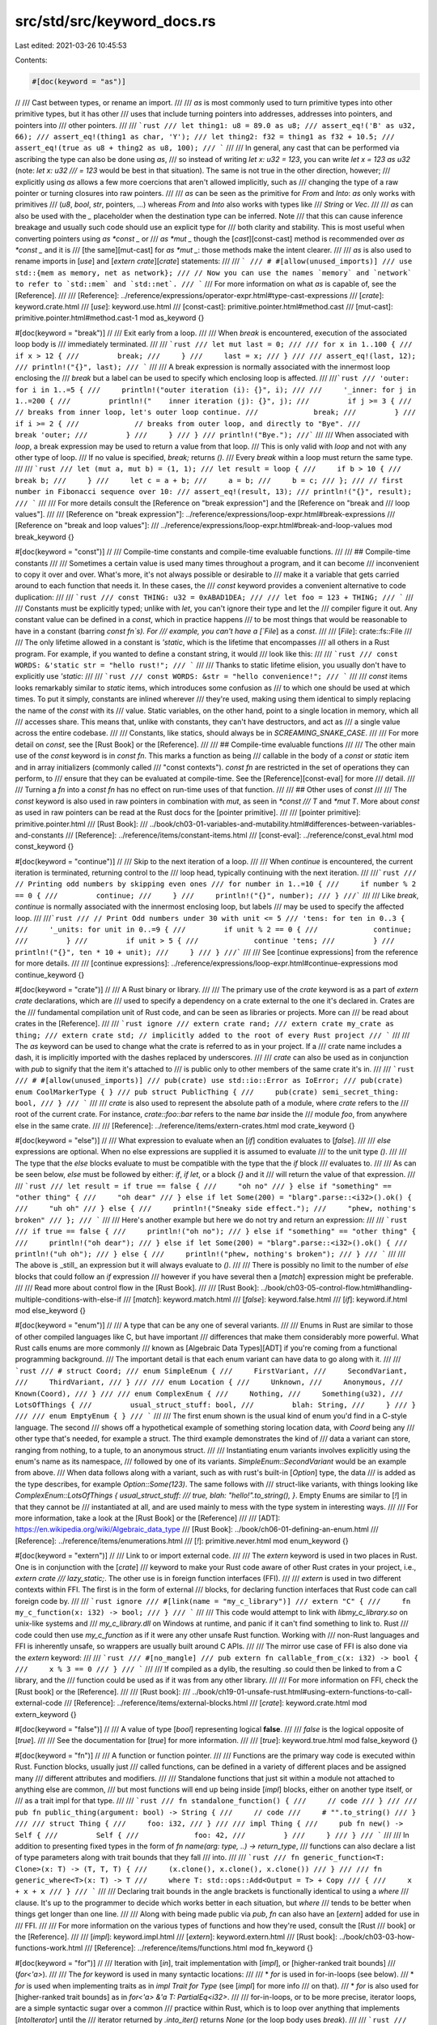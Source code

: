 src/std/src/keyword_docs.rs
===========================

Last edited: 2021-03-26 10:45:53

Contents:

.. code-block:: rs

    #[doc(keyword = "as")]
//
/// Cast between types, or rename an import.
///
/// `as` is most commonly used to turn primitive types into other primitive types, but it has other
/// uses that include turning pointers into addresses, addresses into pointers, and pointers into
/// other pointers.
///
/// ```rust
/// let thing1: u8 = 89.0 as u8;
/// assert_eq!('B' as u32, 66);
/// assert_eq!(thing1 as char, 'Y');
/// let thing2: f32 = thing1 as f32 + 10.5;
/// assert_eq!(true as u8 + thing2 as u8, 100);
/// ```
///
/// In general, any cast that can be performed via ascribing the type can also be done using `as`,
/// so instead of writing `let x: u32 = 123`, you can write `let x = 123 as u32` (note: `let x: u32
/// = 123` would be best in that situation). The same is not true in the other direction, however;
/// explicitly using `as` allows a few more coercions that aren't allowed implicitly, such as
/// changing the type of a raw pointer or turning closures into raw pointers.
///
/// `as` can be seen as the primitive for `From` and `Into`: `as` only works  with primitives
/// (`u8`, `bool`, `str`, pointers, ...) whereas `From` and `Into`  also works with types like
/// `String` or `Vec`.
///
/// `as` can also be used with the `_` placeholder when the destination type can be inferred. Note
/// that this can cause inference breakage and usually such code should use an explicit type for
/// both clarity and stability. This is most useful when converting pointers using `as *const _` or
/// `as *mut _` though the [`cast`][const-cast] method is recommended over `as *const _` and it is
/// [the same][mut-cast] for `as *mut _`: those methods make the intent clearer.
///
/// `as` is also used to rename imports in [`use`] and [`extern crate`][`crate`] statements:
///
/// ```
/// # #[allow(unused_imports)]
/// use std::{mem as memory, net as network};
/// // Now you can use the names `memory` and `network` to refer to `std::mem` and `std::net`.
/// ```
/// For more information on what `as` is capable of, see the [Reference].
///
/// [Reference]: ../reference/expressions/operator-expr.html#type-cast-expressions
/// [`crate`]: keyword.crate.html
/// [`use`]: keyword.use.html
/// [const-cast]: primitive.pointer.html#method.cast
/// [mut-cast]: primitive.pointer.html#method.cast-1
mod as_keyword {}

#[doc(keyword = "break")]
//
/// Exit early from a loop.
///
/// When `break` is encountered, execution of the associated loop body is
/// immediately terminated.
///
/// ```rust
/// let mut last = 0;
///
/// for x in 1..100 {
///     if x > 12 {
///         break;
///     }
///     last = x;
/// }
///
/// assert_eq!(last, 12);
/// println!("{}", last);
/// ```
///
/// A break expression is normally associated with the innermost loop enclosing the
/// `break` but a label can be used to specify which enclosing loop is affected.
///
///```rust
/// 'outer: for i in 1..=5 {
///     println!("outer iteration (i): {}", i);
///
///     '_inner: for j in 1..=200 {
///         println!("    inner iteration (j): {}", j);
///         if j >= 3 {
///             // breaks from inner loop, let's outer loop continue.
///             break;
///         }
///         if i >= 2 {
///             // breaks from outer loop, and directly to "Bye".
///             break 'outer;
///         }
///     }
/// }
/// println!("Bye.");
///```
///
/// When associated with `loop`, a break expression may be used to return a value from that loop.
/// This is only valid with `loop` and not with any other type of loop.
/// If no value is specified, `break;` returns `()`.
/// Every `break` within a loop must return the same type.
///
/// ```rust
/// let (mut a, mut b) = (1, 1);
/// let result = loop {
///     if b > 10 {
///         break b;
///     }
///     let c = a + b;
///     a = b;
///     b = c;
/// };
/// // first number in Fibonacci sequence over 10:
/// assert_eq!(result, 13);
/// println!("{}", result);
/// ```
///
/// For more details consult the [Reference on "break expression"] and the [Reference on "break and
/// loop values"].
///
/// [Reference on "break expression"]: ../reference/expressions/loop-expr.html#break-expressions
/// [Reference on "break and loop values"]:
/// ../reference/expressions/loop-expr.html#break-and-loop-values
mod break_keyword {}

#[doc(keyword = "const")]
//
/// Compile-time constants and compile-time evaluable functions.
///
/// ## Compile-time constants
///
/// Sometimes a certain value is used many times throughout a program, and it can become
/// inconvenient to copy it over and over. What's more, it's not always possible or desirable to
/// make it a variable that gets carried around to each function that needs it. In these cases, the
/// `const` keyword provides a convenient alternative to code duplication:
///
/// ```rust
/// const THING: u32 = 0xABAD1DEA;
///
/// let foo = 123 + THING;
/// ```
///
/// Constants must be explicitly typed; unlike with `let`, you can't ignore their type and let the
/// compiler figure it out. Any constant value can be defined in a `const`, which in practice happens
/// to be most things that would be reasonable to have in a constant (barring `const fn`s). For
/// example, you can't have a [`File`] as a `const`.
///
/// [`File`]: crate::fs::File
///
/// The only lifetime allowed in a constant is `'static`, which is the lifetime that encompasses
/// all others in a Rust program. For example, if you wanted to define a constant string, it would
/// look like this:
///
/// ```rust
/// const WORDS: &'static str = "hello rust!";
/// ```
///
/// Thanks to static lifetime elision, you usually don't have to explicitly use `'static`:
///
/// ```rust
/// const WORDS: &str = "hello convenience!";
/// ```
///
/// `const` items looks remarkably similar to `static` items, which introduces some confusion as
/// to which one should be used at which times. To put it simply, constants are inlined wherever
/// they're used, making using them identical to simply replacing the name of the `const` with its
/// value. Static variables, on the other hand, point to a single location in memory, which all
/// accesses share. This means that, unlike with constants, they can't have destructors, and act as
/// a single value across the entire codebase.
///
/// Constants, like statics, should always be in `SCREAMING_SNAKE_CASE`.
///
/// For more detail on `const`, see the [Rust Book] or the [Reference].
///
/// ## Compile-time evaluable functions
///
/// The other main use of the `const` keyword is in `const fn`. This marks a function as being
/// callable in the body of a `const` or `static` item and in array initializers (commonly called
/// "const contexts"). `const fn` are restricted in the set of operations they can perform, to
/// ensure that they can be evaluated at compile-time. See the [Reference][const-eval] for more
/// detail.
///
/// Turning a `fn` into a `const fn` has no effect on run-time uses of that function.
///
/// ## Other uses of `const`
///
/// The `const` keyword is also used in raw pointers in combination with `mut`, as seen in `*const
/// T` and `*mut T`. More about `const` as used in raw pointers can be read at the Rust docs for the [pointer primitive].
///
/// [pointer primitive]: primitive.pointer.html
/// [Rust Book]:
/// ../book/ch03-01-variables-and-mutability.html#differences-between-variables-and-constants
/// [Reference]: ../reference/items/constant-items.html
/// [const-eval]: ../reference/const_eval.html
mod const_keyword {}

#[doc(keyword = "continue")]
//
/// Skip to the next iteration of a loop.
///
/// When `continue` is encountered, the current iteration is terminated, returning control to the
/// loop head, typically continuing with the next iteration.
///
///```rust
/// // Printing odd numbers by skipping even ones
/// for number in 1..=10 {
///     if number % 2 == 0 {
///         continue;
///     }
///     println!("{}", number);
/// }
///```
///
/// Like `break`, `continue` is normally associated with the innermost enclosing loop, but labels
/// may be used to specify the affected loop.
///
///```rust
/// // Print Odd numbers under 30 with unit <= 5
/// 'tens: for ten in 0..3 {
///     '_units: for unit in 0..=9 {
///         if unit % 2 == 0 {
///             continue;
///         }
///         if unit > 5 {
///             continue 'tens;
///         }
///         println!("{}", ten * 10 + unit);
///     }
/// }
///```
///
/// See [continue expressions] from the reference for more details.
///
/// [continue expressions]: ../reference/expressions/loop-expr.html#continue-expressions
mod continue_keyword {}

#[doc(keyword = "crate")]
//
/// A Rust binary or library.
///
/// The primary use of the `crate` keyword is as a part of `extern crate` declarations, which are
/// used to specify a dependency on a crate external to the one it's declared in. Crates are the
/// fundamental compilation unit of Rust code, and can be seen as libraries or projects. More can
/// be read about crates in the [Reference].
///
/// ```rust ignore
/// extern crate rand;
/// extern crate my_crate as thing;
/// extern crate std; // implicitly added to the root of every Rust project
/// ```
///
/// The `as` keyword can be used to change what the crate is referred to as in your project. If a
/// crate name includes a dash, it is implicitly imported with the dashes replaced by underscores.
///
/// `crate` can also be used as in conjunction with `pub` to signify that the item it's attached to
/// is public only to other members of the same crate it's in.
///
/// ```rust
/// # #[allow(unused_imports)]
/// pub(crate) use std::io::Error as IoError;
/// pub(crate) enum CoolMarkerType { }
/// pub struct PublicThing {
///     pub(crate) semi_secret_thing: bool,
/// }
/// ```
///
/// `crate` is also used to represent the absolute path of a module, where `crate` refers to the
/// root of the current crate. For instance, `crate::foo::bar` refers to the name `bar` inside the
/// module `foo`, from anywhere else in the same crate.
///
/// [Reference]: ../reference/items/extern-crates.html
mod crate_keyword {}

#[doc(keyword = "else")]
//
/// What expression to evaluate when an [`if`] condition evaluates to [`false`].
///
/// `else` expressions are optional. When no else expressions are supplied it is assumed to evaluate
/// to the unit type `()`.
///
/// The type that the `else` blocks evaluate to must be compatible with the type that the `if` block
/// evaluates to.
///
/// As can be seen below, `else` must be followed by either: `if`, `if let`, or a block `{}` and it
/// will return the value of that expression.
///
/// ```rust
/// let result = if true == false {
///     "oh no"
/// } else if "something" == "other thing" {
///     "oh dear"
/// } else if let Some(200) = "blarg".parse::<i32>().ok() {
///     "uh oh"
/// } else {
///     println!("Sneaky side effect.");
///     "phew, nothing's broken"
/// };
/// ```
///
/// Here's another example but here we do not try and return an expression:
///
/// ```rust
/// if true == false {
///     println!("oh no");
/// } else if "something" == "other thing" {
///     println!("oh dear");
/// } else if let Some(200) = "blarg".parse::<i32>().ok() {
///     println!("uh oh");
/// } else {
///     println!("phew, nothing's broken");
/// }
/// ```
///
/// The above is _still_ an expression but it will always evaluate to `()`.
///
/// There is possibly no limit to the number of `else` blocks that could follow an `if` expression
/// however if you have several then a [`match`] expression might be preferable.
///
/// Read more about control flow in the [Rust Book].
///
/// [Rust Book]: ../book/ch03-05-control-flow.html#handling-multiple-conditions-with-else-if
/// [`match`]: keyword.match.html
/// [`false`]: keyword.false.html
/// [`if`]: keyword.if.html
mod else_keyword {}

#[doc(keyword = "enum")]
//
/// A type that can be any one of several variants.
///
/// Enums in Rust are similar to those of other compiled languages like C, but have important
/// differences that make them considerably more powerful. What Rust calls enums are more commonly
/// known as [Algebraic Data Types][ADT] if you're coming from a functional programming background.
/// The important detail is that each enum variant can have data to go along with it.
///
/// ```rust
/// # struct Coord;
/// enum SimpleEnum {
///     FirstVariant,
///     SecondVariant,
///     ThirdVariant,
/// }
///
/// enum Location {
///     Unknown,
///     Anonymous,
///     Known(Coord),
/// }
///
/// enum ComplexEnum {
///     Nothing,
///     Something(u32),
///     LotsOfThings {
///         usual_struct_stuff: bool,
///         blah: String,
///     }
/// }
///
/// enum EmptyEnum { }
/// ```
///
/// The first enum shown is the usual kind of enum you'd find in a C-style language. The second
/// shows off a hypothetical example of something storing location data, with `Coord` being any
/// other type that's needed, for example a struct. The third example demonstrates the kind of
/// data a variant can store, ranging from nothing, to a tuple, to an anonymous struct.
///
/// Instantiating enum variants involves explicitly using the enum's name as its namespace,
/// followed by one of its variants. `SimpleEnum::SecondVariant` would be an example from above.
/// When data follows along with a variant, such as with rust's built-in [`Option`] type, the data
/// is added as the type describes, for example `Option::Some(123)`. The same follows with
/// struct-like variants, with things looking like `ComplexEnum::LotsOfThings { usual_struct_stuff:
/// true, blah: "hello!".to_string(), }`. Empty Enums are similar to [`!`] in that they cannot be
/// instantiated at all, and are used mainly to mess with the type system in interesting ways.
///
/// For more information, take a look at the [Rust Book] or the [Reference]
///
/// [ADT]: https://en.wikipedia.org/wiki/Algebraic_data_type
/// [Rust Book]: ../book/ch06-01-defining-an-enum.html
/// [Reference]: ../reference/items/enumerations.html
/// [`!`]: primitive.never.html
mod enum_keyword {}

#[doc(keyword = "extern")]
//
/// Link to or import external code.
///
/// The `extern` keyword is used in two places in Rust. One is in conjunction with the [`crate`]
/// keyword to make your Rust code aware of other Rust crates in your project, i.e., `extern crate
/// lazy_static;`. The other use is in foreign function interfaces (FFI).
///
/// `extern` is used in two different contexts within FFI. The first is in the form of external
/// blocks, for declaring function interfaces that Rust code can call foreign code by.
///
/// ```rust ignore
/// #[link(name = "my_c_library")]
/// extern "C" {
///     fn my_c_function(x: i32) -> bool;
/// }
/// ```
///
/// This code would attempt to link with `libmy_c_library.so` on unix-like systems and
/// `my_c_library.dll` on Windows at runtime, and panic if it can't find something to link to. Rust
/// code could then use `my_c_function` as if it were any other unsafe Rust function. Working with
/// non-Rust languages and FFI is inherently unsafe, so wrappers are usually built around C APIs.
///
/// The mirror use case of FFI is also done via the `extern` keyword:
///
/// ```rust
/// #[no_mangle]
/// pub extern fn callable_from_c(x: i32) -> bool {
///     x % 3 == 0
/// }
/// ```
///
/// If compiled as a dylib, the resulting .so could then be linked to from a C library, and the
/// function could be used as if it was from any other library.
///
/// For more information on FFI, check the [Rust book] or the [Reference].
///
/// [Rust book]:
/// ../book/ch19-01-unsafe-rust.html#using-extern-functions-to-call-external-code
/// [Reference]: ../reference/items/external-blocks.html
/// [`crate`]: keyword.crate.html
mod extern_keyword {}

#[doc(keyword = "false")]
//
/// A value of type [`bool`] representing logical **false**.
///
/// `false` is the logical opposite of [`true`].
///
/// See the documentation for [`true`] for more information.
///
/// [`true`]: keyword.true.html
mod false_keyword {}

#[doc(keyword = "fn")]
//
/// A function or function pointer.
///
/// Functions are the primary way code is executed within Rust. Function blocks, usually just
/// called functions, can be defined in a variety of different places and be assigned many
/// different attributes and modifiers.
///
/// Standalone functions that just sit within a module not attached to anything else are common,
/// but most functions will end up being inside [`impl`] blocks, either on another type itself, or
/// as a trait impl for that type.
///
/// ```rust
/// fn standalone_function() {
///     // code
/// }
///
/// pub fn public_thing(argument: bool) -> String {
///     // code
///     # "".to_string()
/// }
///
/// struct Thing {
///     foo: i32,
/// }
///
/// impl Thing {
///     pub fn new() -> Self {
///         Self {
///             foo: 42,
///         }
///     }
/// }
/// ```
///
/// In addition to presenting fixed types in the form of `fn name(arg: type, ..) -> return_type`,
/// functions can also declare a list of type parameters along with trait bounds that they fall
/// into.
///
/// ```rust
/// fn generic_function<T: Clone>(x: T) -> (T, T, T) {
///     (x.clone(), x.clone(), x.clone())
/// }
///
/// fn generic_where<T>(x: T) -> T
///     where T: std::ops::Add<Output = T> + Copy
/// {
///     x + x + x
/// }
/// ```
///
/// Declaring trait bounds in the angle brackets is functionally identical to using a `where`
/// clause. It's up to the programmer to decide which works better in each situation, but `where`
/// tends to be better when things get longer than one line.
///
/// Along with being made public via `pub`, `fn` can also have an [`extern`] added for use in
/// FFI.
///
/// For more information on the various types of functions and how they're used, consult the [Rust
/// book] or the [Reference].
///
/// [`impl`]: keyword.impl.html
/// [`extern`]: keyword.extern.html
/// [Rust book]: ../book/ch03-03-how-functions-work.html
/// [Reference]: ../reference/items/functions.html
mod fn_keyword {}

#[doc(keyword = "for")]
//
/// Iteration with [`in`], trait implementation with [`impl`], or [higher-ranked trait bounds]
/// (`for<'a>`).
///
/// The `for` keyword is used in many syntactic locations:
///
/// * `for` is used in for-in-loops (see below).
/// * `for` is used when implementing traits as in `impl Trait for Type` (see [`impl`] for more info
///   on that).
/// * `for` is also used for [higher-ranked trait bounds] as in `for<'a> &'a T: PartialEq<i32>`.
///
/// for-in-loops, or to be more precise, iterator loops, are a simple syntactic sugar over a common
/// practice within Rust, which is to loop over anything that implements [`IntoIterator`] until the
/// iterator returned by `.into_iter()` returns `None` (or the loop body uses `break`).
///
/// ```rust
/// for i in 0..5 {
///     println!("{}", i * 2);
/// }
///
/// for i in std::iter::repeat(5) {
///     println!("turns out {} never stops being 5", i);
///     break; // would loop forever otherwise
/// }
///
/// 'outer: for x in 5..50 {
///     for y in 0..10 {
///         if x == y {
///             break 'outer;
///         }
///     }
/// }
/// ```
///
/// As shown in the example above, `for` loops (along with all other loops) can be tagged, using
/// similar syntax to lifetimes (only visually similar, entirely distinct in practice). Giving the
/// same tag to `break` breaks the tagged loop, which is useful for inner loops. It is definitely
/// not a goto.
///
/// A `for` loop expands as shown:
///
/// ```rust
/// # fn code() { }
/// # let iterator = 0..2;
/// for loop_variable in iterator {
///     code()
/// }
/// ```
///
/// ```rust
/// # fn code() { }
/// # let iterator = 0..2;
/// {
///     let mut _iter = std::iter::IntoIterator::into_iter(iterator);
///     loop {
///         match _iter.next() {
///             Some(loop_variable) => {
///                 code()
///             },
///             None => break,
///         }
///     }
/// }
/// ```
///
/// More details on the functionality shown can be seen at the [`IntoIterator`] docs.
///
/// For more information on for-loops, see the [Rust book] or the [Reference].
///
/// See also, [`loop`], [`while`].
///
/// [`in`]: keyword.in.html
/// [`impl`]: keyword.impl.html
/// [`loop`]: keyword.loop.html
/// [`while`]: keyword.while.html
/// [higher-ranked trait bounds]: ../reference/trait-bounds.html#higher-ranked-trait-bounds
/// [Rust book]:
/// ../book/ch03-05-control-flow.html#looping-through-a-collection-with-for
/// [Reference]: ../reference/expressions/loop-expr.html#iterator-loops
mod for_keyword {}

#[doc(keyword = "if")]
//
/// Evaluate a block if a condition holds.
///
/// `if` is a familiar construct to most programmers, and is the main way you'll often do logic in
/// your code. However, unlike in most languages, `if` blocks can also act as expressions.
///
/// ```rust
/// # let rude = true;
/// if 1 == 2 {
///     println!("whoops, mathematics broke");
/// } else {
///     println!("everything's fine!");
/// }
///
/// let greeting = if rude {
///     "sup nerd."
/// } else {
///     "hello, friend!"
/// };
///
/// if let Ok(x) = "123".parse::<i32>() {
///     println!("{} double that and you get {}!", greeting, x * 2);
/// }
/// ```
///
/// Shown above are the three typical forms an `if` block comes in. First is the usual kind of
/// thing you'd see in many languages, with an optional `else` block. Second uses `if` as an
/// expression, which is only possible if all branches return the same type. An `if` expression can
/// be used everywhere you'd expect. The third kind of `if` block is an `if let` block, which
/// behaves similarly to using a `match` expression:
///
/// ```rust
/// if let Some(x) = Some(123) {
///     // code
///     # let _ = x;
/// } else {
///     // something else
/// }
///
/// match Some(123) {
///     Some(x) => {
///         // code
///         # let _ = x;
///     },
///     _ => {
///         // something else
///     },
/// }
/// ```
///
/// Each kind of `if` expression can be mixed and matched as needed.
///
/// ```rust
/// if true == false {
///     println!("oh no");
/// } else if "something" == "other thing" {
///     println!("oh dear");
/// } else if let Some(200) = "blarg".parse::<i32>().ok() {
///     println!("uh oh");
/// } else {
///     println!("phew, nothing's broken");
/// }
/// ```
///
/// The `if` keyword is used in one other place in Rust, namely as a part of pattern matching
/// itself, allowing patterns such as `Some(x) if x > 200` to be used.
///
/// For more information on `if` expressions, see the [Rust book] or the [Reference].
///
/// [Rust book]: ../book/ch03-05-control-flow.html#if-expressions
/// [Reference]: ../reference/expressions/if-expr.html
mod if_keyword {}

#[doc(keyword = "impl")]
//
/// Implement some functionality for a type.
///
/// The `impl` keyword is primarily used to define implementations on types. Inherent
/// implementations are standalone, while trait implementations are used to implement traits for
/// types, or other traits.
///
/// Functions and consts can both be defined in an implementation. A function defined in an
/// `impl` block can be standalone, meaning it would be called like `Foo::bar()`. If the function
/// takes `self`, `&self`, or `&mut self` as its first argument, it can also be called using
/// method-call syntax, a familiar feature to any object oriented programmer, like `foo.bar()`.
///
/// ```rust
/// struct Example {
///     number: i32,
/// }
///
/// impl Example {
///     fn boo() {
///         println!("boo! Example::boo() was called!");
///     }
///
///     fn answer(&mut self) {
///         self.number += 42;
///     }
///
///     fn get_number(&self) -> i32 {
///         self.number
///     }
/// }
///
/// trait Thingy {
///     fn do_thingy(&self);
/// }
///
/// impl Thingy for Example {
///     fn do_thingy(&self) {
///         println!("doing a thing! also, number is {}!", self.number);
///     }
/// }
/// ```
///
/// For more information on implementations, see the [Rust book][book1] or the [Reference].
///
/// The other use of the `impl` keyword is in `impl Trait` syntax, which can be seen as a shorthand
/// for "a concrete type that implements this trait". Its primary use is working with closures,
/// which have type definitions generated at compile time that can't be simply typed out.
///
/// ```rust
/// fn thing_returning_closure() -> impl Fn(i32) -> bool {
///     println!("here's a closure for you!");
///     |x: i32| x % 3 == 0
/// }
/// ```
///
/// For more information on `impl Trait` syntax, see the [Rust book][book2].
///
/// [book1]: ../book/ch05-03-method-syntax.html
/// [Reference]: ../reference/items/implementations.html
/// [book2]: ../book/ch10-02-traits.html#returning-types-that-implement-traits
mod impl_keyword {}

#[doc(keyword = "in")]
//
/// Iterate over a series of values with [`for`].
///
/// The expression immediately following `in` must implement the [`IntoIterator`] trait.
///
/// ## Literal Examples:
///
///    * `for _ in 1..3 {}` - Iterate over an exclusive range up to but excluding 3.
///    * `for _ in 1..=3 {}` - Iterate over an inclusive range up to and including 3.
///
/// (Read more about [range patterns])
///
/// [`IntoIterator`]: ../book/ch13-04-performance.html
/// [range patterns]: ../reference/patterns.html?highlight=range#range-patterns
/// [`for`]: keyword.for.html
mod in_keyword {}

#[doc(keyword = "let")]
//
/// Bind a value to a variable.
///
/// The primary use for the `let` keyword is in `let` statements, which are used to introduce a new
/// set of variables into the current scope, as given by a pattern.
///
/// ```rust
/// # #![allow(unused_assignments)]
/// let thing1: i32 = 100;
/// let thing2 = 200 + thing1;
///
/// let mut changing_thing = true;
/// changing_thing = false;
///
/// let (part1, part2) = ("first", "second");
///
/// struct Example {
///     a: bool,
///     b: u64,
/// }
///
/// let Example { a, b: _ } = Example {
///     a: true,
///     b: 10004,
/// };
/// assert!(a);
/// ```
///
/// The pattern is most commonly a single variable, which means no pattern matching is done and
/// the expression given is bound to the variable. Apart from that, patterns used in `let` bindings
/// can be as complicated as needed, given that the pattern is exhaustive. See the [Rust
/// book][book1] for more information on pattern matching. The type of the pattern is optionally
/// given afterwards, but if left blank is automatically inferred by the compiler if possible.
///
/// Variables in Rust are immutable by default, and require the `mut` keyword to be made mutable.
///
/// Multiple variables can be defined with the same name, known as shadowing. This doesn't affect
/// the original variable in any way beyond being unable to directly access it beyond the point of
/// shadowing. It continues to remain in scope, getting dropped only when it falls out of scope.
/// Shadowed variables don't need to have the same type as the variables shadowing them.
///
/// ```rust
/// let shadowing_example = true;
/// let shadowing_example = 123.4;
/// let shadowing_example = shadowing_example as u32;
/// let mut shadowing_example = format!("cool! {}", shadowing_example);
/// shadowing_example += " something else!"; // not shadowing
/// ```
///
/// Other places the `let` keyword is used include along with [`if`], in the form of `if let`
/// expressions. They're useful if the pattern being matched isn't exhaustive, such as with
/// enumerations. `while let` also exists, which runs a loop with a pattern matched value until
/// that pattern can't be matched.
///
/// For more information on the `let` keyword, see the [Rust book][book2] or the [Reference]
///
/// [book1]: ../book/ch06-02-match.html
/// [`if`]: keyword.if.html
/// [book2]: ../book/ch18-01-all-the-places-for-patterns.html#let-statements
/// [Reference]: ../reference/statements.html#let-statements
mod let_keyword {}

#[doc(keyword = "while")]
//
/// Loop while a condition is upheld.
///
/// A `while` expression is used for predicate loops. The `while` expression runs the conditional
/// expression before running the loop body, then runs the loop body if the conditional
/// expression evaluates to `true`, or exits the loop otherwise.
///
/// ```rust
/// let mut counter = 0;
///
/// while counter < 10 {
///     println!("{}", counter);
///     counter += 1;
/// }
/// ```
///
/// Like the [`for`] expression, we can use `break` and `continue`. A `while` expression
/// cannot break with a value and always evaluates to `()` unlike [`loop`].
///
/// ```rust
/// let mut i = 1;
///
/// while i < 100 {
///     i *= 2;
///     if i == 64 {
///         break; // Exit when `i` is 64.
///     }
/// }
/// ```
///
/// As `if` expressions have their pattern matching variant in `if let`, so too do `while`
/// expressions with `while let`. The `while let` expression matches the pattern against the
/// expression, then runs the loop body if pattern matching succeeds, or exits the loop otherwise.
/// We can use `break` and `continue` in `while let` expressions just like in `while`.
///
/// ```rust
/// let mut counter = Some(0);
///
/// while let Some(i) = counter {
///     if i == 10 {
///         counter = None;
///     } else {
///         println!("{}", i);
///         counter = Some (i + 1);
///     }
/// }
/// ```
///
/// For more information on `while` and loops in general, see the [reference].
///
/// See also, [`for`], [`loop`].
///
/// [`for`]: keyword.for.html
/// [`loop`]: keyword.loop.html
/// [reference]: ../reference/expressions/loop-expr.html#predicate-loops
mod while_keyword {}

#[doc(keyword = "loop")]
//
/// Loop indefinitely.
///
/// `loop` is used to define the simplest kind of loop supported in Rust. It runs the code inside
/// it until the code uses `break` or the program exits.
///
/// ```rust
/// loop {
///     println!("hello world forever!");
///     # break;
/// }
///
/// let mut i = 1;
/// loop {
///     println!("i is {}", i);
///     if i > 100 {
///         break;
///     }
///     i *= 2;
/// }
/// assert_eq!(i, 128);
/// ```
///
/// Unlike the other kinds of loops in Rust (`while`, `while let`, and `for`), loops can be used as
/// expressions that return values via `break`.
///
/// ```rust
/// let mut i = 1;
/// let something = loop {
///     i *= 2;
///     if i > 100 {
///         break i;
///     }
/// };
/// assert_eq!(something, 128);
/// ```
///
/// Every `break` in a loop has to have the same type. When it's not explicitly giving something,
/// `break;` returns `()`.
///
/// For more information on `loop` and loops in general, see the [Reference].
///
/// See also, [`for`], [`while`].
///
/// [`for`]: keyword.for.html
/// [`while`]: keyword.while.html
/// [Reference]: ../reference/expressions/loop-expr.html
mod loop_keyword {}

#[doc(keyword = "match")]
//
/// Control flow based on pattern matching.
///
/// `match` can be used to run code conditionally. Every pattern must
/// be handled exhaustively either explicitly or by using wildcards like
/// `_` in the `match`. Since `match` is an expression, values can also be
/// returned.
///
/// ```rust
/// let opt = Option::None::<usize>;
/// let x = match opt {
///     Some(int) => int,
///     None => 10,
/// };
/// assert_eq!(x, 10);
///
/// let a_number = Option::Some(10);
/// match a_number {
///     Some(x) if x <= 5 => println!("0 to 5 num = {}", x),
///     Some(x @ 6..=10) => println!("6 to 10 num = {}", x),
///     None => panic!(),
///     // all other numbers
///     _ => panic!(),
/// }
/// ```
///
/// `match` can be used to gain access to the inner members of an enum
/// and use them directly.
///
/// ```rust
/// enum Outer {
///     Double(Option<u8>, Option<String>),
///     Single(Option<u8>),
///     Empty
/// }
///
/// let get_inner = Outer::Double(None, Some(String::new()));
/// match get_inner {
///     Outer::Double(None, Some(st)) => println!("{}", st),
///     Outer::Single(opt) => println!("{:?}", opt),
///     _ => panic!(),
/// }
/// ```
///
/// For more information on `match` and matching in general, see the [Reference].
///
/// [Reference]: ../reference/expressions/match-expr.html
mod match_keyword {}

#[doc(keyword = "mod")]
//
/// Organize code into [modules].
///
/// Use `mod` to create new [modules] to encapsulate code, including other
/// modules:
///
/// ```
/// mod foo {
///     mod bar {
///         type MyType = (u8, u8);
///         fn baz() {}
///     }
/// }
/// ```
///
/// Like [`struct`]s and [`enum`]s, a module and its content are private by
/// default, unaccessible to code outside of the module.
///
/// To learn more about allowing access, see the documentation for the [`pub`]
/// keyword.
///
/// [`enum`]: keyword.enum.html
/// [`pub`]: keyword.pub.html
/// [`struct`]: keyword.struct.html
/// [modules]: ../reference/items/modules.html
mod mod_keyword {}

#[doc(keyword = "move")]
//
/// Capture a [closure]'s environment by value.
///
/// `move` converts any variables captured by reference or mutable reference
/// to owned by value variables.
///
/// ```rust
/// let capture = "hello";
/// let closure = move || {
///     println!("rust says {}", capture);
/// };
/// ```
///
/// Note: `move` closures may still implement [`Fn`] or [`FnMut`], even though
/// they capture variables by `move`. This is because the traits implemented by
/// a closure type are determined by *what* the closure does with captured
/// values, not *how* it captures them:
///
/// ```rust
/// fn create_fn() -> impl Fn() {
///     let text = "Fn".to_owned();
///
///     move || println!("This is a: {}", text)
/// }
///
///     let fn_plain = create_fn();
///
///     fn_plain();
/// ```
///
/// `move` is often used when [threads] are involved.
///
/// ```rust
/// let x = 5;
///
/// std::thread::spawn(move || {
///     println!("captured {} by value", x)
/// }).join().unwrap();
///
/// // x is no longer available
/// ```
///
/// `move` is also valid before an async block.
///
/// ```rust
/// let capture = "hello";
/// let block = async move {
///     println!("rust says {} from async block", capture);
/// };
/// ```
///
/// For more information on the `move` keyword, see the [closure]'s section
/// of the Rust book or the [threads] section
///
/// [closure]: ../book/ch13-01-closures.html
/// [threads]: ../book/ch16-01-threads.html#using-move-closures-with-threads
mod move_keyword {}

#[doc(keyword = "mut")]
//
/// A mutable variable, reference, or pointer.
///
/// `mut` can be used in several situations. The first is mutable variables,
/// which can be used anywhere you can bind a value to a variable name. Some
/// examples:
///
/// ```rust
/// // A mutable variable in the parameter list of a function.
/// fn foo(mut x: u8, y: u8) -> u8 {
///     x += y;
///     x
/// }
///
/// // Modifying a mutable variable.
/// # #[allow(unused_assignments)]
/// let mut a = 5;
/// a = 6;
///
/// assert_eq!(foo(3, 4), 7);
/// assert_eq!(a, 6);
/// ```
///
/// The second is mutable references. They can be created from `mut` variables
/// and must be unique: no other variables can have a mutable reference, nor a
/// shared reference.
///
/// ```rust
/// // Taking a mutable reference.
/// fn push_two(v: &mut Vec<u8>) {
///     v.push(2);
/// }
///
/// // A mutable reference cannot be taken to a non-mutable variable.
/// let mut v = vec![0, 1];
/// // Passing a mutable reference.
/// push_two(&mut v);
///
/// assert_eq!(v, vec![0, 1, 2]);
/// ```
///
/// ```rust,compile_fail,E0502
/// let mut v = vec![0, 1];
/// let mut_ref_v = &mut v;
/// ##[allow(unused)]
/// let ref_v = &v;
/// mut_ref_v.push(2);
/// ```
///
/// Mutable raw pointers work much like mutable references, with the added
/// possibility of not pointing to a valid object. The syntax is `*mut Type`.
///
/// More information on mutable references and pointers can be found in```
/// [Reference].
///
/// [Reference]: ../reference/types/pointer.html#mutable-references-mut
mod mut_keyword {}

#[doc(keyword = "pub")]
//
/// Make an item visible to others.
///
/// The keyword `pub` makes any module, function, or data structure accessible from inside
/// of external modules. The `pub` keyword may also be used in a `use` declaration to re-export
/// an identifier from a namespace.
///
/// For more information on the `pub` keyword, please see the visibility section
/// of the [reference] and for some examples, see [Rust by Example].
///
/// [reference]:../reference/visibility-and-privacy.html?highlight=pub#visibility-and-privacy
/// [Rust by Example]:../rust-by-example/mod/visibility.html
mod pub_keyword {}

#[doc(keyword = "ref")]
//
/// Bind by reference during pattern matching.
///
/// `ref` annotates pattern bindings to make them borrow rather than move.
/// It is **not** a part of the pattern as far as matching is concerned: it does
/// not affect *whether* a value is matched, only *how* it is matched.
///
/// By default, [`match`] statements consume all they can, which can sometimes
/// be a problem, when you don't really need the value to be moved and owned:
///
/// ```compile_fail,E0382
/// let maybe_name = Some(String::from("Alice"));
/// // The variable 'maybe_name' is consumed here ...
/// match maybe_name {
///     Some(n) => println!("Hello, {}", n),
///     _ => println!("Hello, world"),
/// }
/// // ... and is now unavailable.
/// println!("Hello again, {}", maybe_name.unwrap_or("world".into()));
/// ```
///
/// Using the `ref` keyword, the value is only borrowed, not moved, making it
/// available for use after the [`match`] statement:
///
/// ```
/// let maybe_name = Some(String::from("Alice"));
/// // Using `ref`, the value is borrowed, not moved ...
/// match maybe_name {
///     Some(ref n) => println!("Hello, {}", n),
///     _ => println!("Hello, world"),
/// }
/// // ... so it's available here!
/// println!("Hello again, {}", maybe_name.unwrap_or("world".into()));
/// ```
///
/// # `&` vs `ref`
///
/// - `&` denotes that your pattern expects a reference to an object. Hence `&`
/// is a part of said pattern: `&Foo` matches different objects than `Foo` does.
///
/// - `ref` indicates that you want a reference to an unpacked value. It is not
/// matched against: `Foo(ref foo)` matches the same objects as `Foo(foo)`.
///
/// See also the [Reference] for more information.
///
/// [`match`]: keyword.match.html
/// [Reference]: ../reference/patterns.html#identifier-patterns
mod ref_keyword {}

#[doc(keyword = "return")]
//
/// Return a value from a function.
///
/// A `return` marks the end of an execution path in a function:
///
/// ```
/// fn foo() -> i32 {
///     return 3;
/// }
/// assert_eq!(foo(), 3);
/// ```
///
/// `return` is not needed when the returned value is the last expression in the
/// function. In this case the `;` is omitted:
///
/// ```
/// fn foo() -> i32 {
///     3
/// }
/// assert_eq!(foo(), 3);
/// ```
///
/// `return` returns from the function immediately (an "early return"):
///
/// ```no_run
/// use std::fs::File;
/// use std::io::{Error, ErrorKind, Read, Result};
///
/// fn main() -> Result<()> {
///     let mut file = match File::open("foo.txt") {
///         Ok(f) => f,
///         Err(e) => return Err(e),
///     };
///
///     let mut contents = String::new();
///     let size = match file.read_to_string(&mut contents) {
///         Ok(s) => s,
///         Err(e) => return Err(e),
///     };
///
///     if contents.contains("impossible!") {
///         return Err(Error::new(ErrorKind::Other, "oh no!"));
///     }
///
///     if size > 9000 {
///         return Err(Error::new(ErrorKind::Other, "over 9000!"));
///     }
///
///     assert_eq!(contents, "Hello, world!");
///     Ok(())
/// }
/// ```
mod return_keyword {}

#[doc(keyword = "self")]
//
/// The receiver of a method, or the current module.
///
/// `self` is used in two situations: referencing the current module and marking
/// the receiver of a method.
///
/// In paths, `self` can be used to refer to the current module, either in a
/// [`use`] statement or in a path to access an element:
///
/// ```
/// # #![allow(unused_imports)]
/// use std::io::{self, Read};
/// ```
///
/// Is functionally the same as:
///
/// ```
/// # #![allow(unused_imports)]
/// use std::io;
/// use std::io::Read;
/// ```
///
/// Using `self` to access an element in the current module:
///
/// ```
/// # #![allow(dead_code)]
/// # fn main() {}
/// fn foo() {}
/// fn bar() {
///     self::foo()
/// }
/// ```
///
/// `self` as the current receiver for a method allows to omit the parameter
/// type most of the time. With the exception of this particularity, `self` is
/// used much like any other parameter:
///
/// ```
/// struct Foo(i32);
///
/// impl Foo {
///     // No `self`.
///     fn new() -> Self {
///         Self(0)
///     }
///
///     // Consuming `self`.
///     fn consume(self) -> Self {
///         Self(self.0 + 1)
///     }
///
///     // Borrowing `self`.
///     fn borrow(&self) -> &i32 {
///         &self.0
///     }
///
///     // Borrowing `self` mutably.
///     fn borrow_mut(&mut self) -> &mut i32 {
///         &mut self.0
///     }
/// }
///
/// // This method must be called with a `Type::` prefix.
/// let foo = Foo::new();
/// assert_eq!(foo.0, 0);
///
/// // Those two calls produces the same result.
/// let foo = Foo::consume(foo);
/// assert_eq!(foo.0, 1);
/// let foo = foo.consume();
/// assert_eq!(foo.0, 2);
///
/// // Borrowing is handled automatically with the second syntax.
/// let borrow_1 = Foo::borrow(&foo);
/// let borrow_2 = foo.borrow();
/// assert_eq!(borrow_1, borrow_2);
///
/// // Borrowing mutably is handled automatically too with the second syntax.
/// let mut foo = Foo::new();
/// *Foo::borrow_mut(&mut foo) += 1;
/// assert_eq!(foo.0, 1);
/// *foo.borrow_mut() += 1;
/// assert_eq!(foo.0, 2);
/// ```
///
/// Note that this automatic conversion when calling `foo.method()` is not
/// limited to the examples above. See the [Reference] for more information.
///
/// [`use`]: keyword.use.html
/// [Reference]: ../reference/items/associated-items.html#methods
mod self_keyword {}

#[doc(keyword = "Self")]
//
/// The implementing type within a [`trait`] or [`impl`] block, or the current type within a type
/// definition.
///
/// Within a type definition:
///
/// ```
/// # #![allow(dead_code)]
/// struct Node {
///     elem: i32,
///     // `Self` is a `Node` here.
///     next: Option<Box<Self>>,
/// }
/// ```
///
/// In an [`impl`] block:
///
/// ```
/// struct Foo(i32);
///
/// impl Foo {
///     fn new() -> Self {
///         Self(0)
///     }
/// }
///
/// assert_eq!(Foo::new().0, Foo(0).0);
/// ```
///
/// Generic parameters are implicit with `Self`:
///
/// ```
/// # #![allow(dead_code)]
/// struct Wrap<T> {
///     elem: T,
/// }
///
/// impl<T> Wrap<T> {
///     fn new(elem: T) -> Self {
///         Self { elem }
///     }
/// }
/// ```
///
/// In a [`trait`] definition and related [`impl`] block:
///
/// ```
/// trait Example {
///     fn example() -> Self;
/// }
///
/// struct Foo(i32);
///
/// impl Example for Foo {
///     fn example() -> Self {
///         Self(42)
///     }
/// }
///
/// assert_eq!(Foo::example().0, Foo(42).0);
/// ```
///
/// [`impl`]: keyword.impl.html
/// [`trait`]: keyword.trait.html
mod self_upper_keyword {}

#[doc(keyword = "static")]
//
/// A static item is a value which is valid for the entire duration of your
/// program (a `'static` lifetime).
///
/// On the surface, `static` items seem very similar to [`const`]s: both contain
/// a value, both require type annotations and both can only be initialized with
/// constant functions and values. However, `static`s are notably different in
/// that they represent a location in memory. That means that you can have
/// references to `static` items and potentially even modify them, making them
/// essentially global variables.
///
/// Static items do not call [`drop`] at the end of the program.
///
/// There are two types of `static` items: those declared in association with
/// the [`mut`] keyword and those without.
///
/// Static items cannot be moved:
///
/// ```rust,compile_fail,E0507
/// static VEC: Vec<u32> = vec![];
///
/// fn move_vec(v: Vec<u32>) -> Vec<u32> {
///     v
/// }
///
/// // This line causes an error
/// move_vec(VEC);
/// ```
///
/// # Simple `static`s
///
/// Accessing non-[`mut`] `static` items is considered safe, but some
/// restrictions apply. Most notably, the type of a `static` value needs to
/// implement the [`Sync`] trait, ruling out interior mutability containers
/// like [`RefCell`]. See the [Reference] for more information.
///
/// ```rust
/// static FOO: [i32; 5] = [1, 2, 3, 4, 5];
///
/// let r1 = &FOO as *const _;
/// let r2 = &FOO as *const _;
/// // With a strictly read-only static, references will have the same address
/// assert_eq!(r1, r2);
/// // A static item can be used just like a variable in many cases
/// println!("{:?}", FOO);
/// ```
///
/// # Mutable `static`s
///
/// If a `static` item is declared with the [`mut`] keyword, then it is allowed
/// to be modified by the program. However, accessing mutable `static`s can
/// cause undefined behavior in a number of ways, for example due to data races
/// in a multithreaded context. As such, all accesses to mutable `static`s
/// require an [`unsafe`] block.
///
/// Despite their unsafety, mutable `static`s are necessary in many contexts:
/// they can be used to represent global state shared by the whole program or in
/// [`extern`] blocks to bind to variables from C libraries.
///
/// In an [`extern`] block:
///
/// ```rust,no_run
/// # #![allow(dead_code)]
/// extern "C" {
///     static mut ERROR_MESSAGE: *mut std::os::raw::c_char;
/// }
/// ```
///
/// Mutable `static`s, just like simple `static`s, have some restrictions that
/// apply to them. See the [Reference] for more information.
///
/// [`const`]: keyword.const.html
/// [`extern`]: keyword.extern.html
/// [`mut`]: keyword.mut.html
/// [`unsafe`]: keyword.unsafe.html
/// [`RefCell`]: cell::RefCell
/// [Reference]: ../reference/items/static-items.html
mod static_keyword {}

#[doc(keyword = "struct")]
//
/// A type that is composed of other types.
///
/// Structs in Rust come in three flavors: Structs with named fields, tuple structs, and unit
/// structs.
///
/// ```rust
/// struct Regular {
///     field1: f32,
///     field2: String,
///     pub field3: bool
/// }
///
/// struct Tuple(u32, String);
///
/// struct Unit;
/// ```
///
/// Regular structs are the most commonly used. Each field defined within them has a name and a
/// type, and once defined can be accessed using `example_struct.field` syntax. The fields of a
/// struct share its mutability, so `foo.bar = 2;` would only be valid if `foo` was mutable. Adding
/// `pub` to a field makes it visible to code in other modules, as well as allowing it to be
/// directly accessed and modified.
///
/// Tuple structs are similar to regular structs, but its fields have no names. They are used like
/// tuples, with deconstruction possible via `let TupleStruct(x, y) = foo;` syntax. For accessing
/// individual variables, the same syntax is used as with regular tuples, namely `foo.0`, `foo.1`,
/// etc, starting at zero.
///
/// Unit structs are most commonly used as marker. They have a size of zero bytes, but unlike empty
/// enums they can be instantiated, making them isomorphic to the unit type `()`. Unit structs are
/// useful when you need to implement a trait on something, but don't need to store any data inside
/// it.
///
/// # Instantiation
///
/// Structs can be instantiated in different ways, all of which can be mixed and
/// matched as needed. The most common way to make a new struct is via a constructor method such as
/// `new()`, but when that isn't available (or you're writing the constructor itself), struct
/// literal syntax is used:
///
/// ```rust
/// # struct Foo { field1: f32, field2: String, etc: bool }
/// let example = Foo {
///     field1: 42.0,
///     field2: "blah".to_string(),
///     etc: true,
/// };
/// ```
///
/// It's only possible to directly instantiate a struct using struct literal syntax when all of its
/// fields are visible to you.
///
/// There are a handful of shortcuts provided to make writing constructors more convenient, most
/// common of which is the Field Init shorthand. When there is a variable and a field of the same
/// name, the assignment can be simplified from `field: field` into simply `field`. The following
/// example of a hypothetical constructor demonstrates this:
///
/// ```rust
/// struct User {
///     name: String,
///     admin: bool,
/// }
///
/// impl User {
///     pub fn new(name: String) -> Self {
///         Self {
///             name,
///             admin: false,
///         }
///     }
/// }
/// ```
///
/// Another shortcut for struct instantiation is available, used when you need to make a new
/// struct that has the same values as most of a previous struct of the same type, called struct
/// update syntax:
///
/// ```rust
/// # struct Foo { field1: String, field2: () }
/// # let thing = Foo { field1: "".to_string(), field2: () };
/// let updated_thing = Foo {
///     field1: "a new value".to_string(),
///     ..thing
/// };
/// ```
///
/// Tuple structs are instantiated in the same way as tuples themselves, except with the struct's
/// name as a prefix: `Foo(123, false, 0.1)`.
///
/// Empty structs are instantiated with just their name, and don't need anything else. `let thing =
/// EmptyStruct;`
///
/// # Style conventions
///
/// Structs are always written in CamelCase, with few exceptions. While the trailing comma on a
/// struct's list of fields can be omitted, it's usually kept for convenience in adding and
/// removing fields down the line.
///
/// For more information on structs, take a look at the [Rust Book][book] or the
/// [Reference][reference].
///
/// [`PhantomData`]: marker::PhantomData
/// [book]: ../book/ch05-01-defining-structs.html
/// [reference]: ../reference/items/structs.html
mod struct_keyword {}

#[doc(keyword = "super")]
//
/// The parent of the current [module].
///
/// ```rust
/// # #![allow(dead_code)]
/// # fn main() {}
/// mod a {
///     pub fn foo() {}
/// }
/// mod b {
///     pub fn foo() {
///         super::a::foo(); // call a's foo function
///     }
/// }
/// ```
///
/// It is also possible to use `super` multiple times: `super::super::foo`,
/// going up the ancestor chain.
///
/// See the [Reference] for more information.
///
/// [module]: ../reference/items/modules.html
/// [Reference]: ../reference/paths.html#super
mod super_keyword {}

#[doc(keyword = "trait")]
//
/// A common interface for a group of types.
///
/// A `trait` is like an interface that data types can implement. When a type
/// implements a trait it can be treated abstractly as that trait using generics
/// or trait objects.
///
/// Traits can be made up of three varieties of associated items:
///
/// - functions and methods
/// - types
/// - constants
///
/// Traits may also contain additional type parameters. Those type parameters
/// or the trait itself can be constrained by other traits.
///
/// Traits can serve as markers or carry other logical semantics that
/// aren't expressed through their items. When a type implements that
/// trait it is promising to uphold its contract. [`Send`] and [`Sync`] are two
/// such marker traits present in the standard library.
///
/// See the [Reference][Ref-Traits] for a lot more information on traits.
///
/// # Examples
///
/// Traits are declared using the `trait` keyword. Types can implement them
/// using [`impl`] `Trait` [`for`] `Type`:
///
/// ```rust
/// trait Zero {
///     const ZERO: Self;
///     fn is_zero(&self) -> bool;
/// }
///
/// impl Zero for i32 {
///     const ZERO: Self = 0;
///
///     fn is_zero(&self) -> bool {
///         *self == Self::ZERO
///     }
/// }
///
/// assert_eq!(i32::ZERO, 0);
/// assert!(i32::ZERO.is_zero());
/// assert!(!4.is_zero());
/// ```
///
/// With an associated type:
///
/// ```rust
/// trait Builder {
///     type Built;
///
///     fn build(&self) -> Self::Built;
/// }
/// ```
///
/// Traits can be generic, with constraints or without:
///
/// ```rust
/// trait MaybeFrom<T> {
///     fn maybe_from(value: T) -> Option<Self>
///     where
///         Self: Sized;
/// }
/// ```
///
/// Traits can build upon the requirements of other traits. In the example
/// below `Iterator` is a **supertrait** and `ThreeIterator` is a **subtrait**:
///
/// ```rust
/// trait ThreeIterator: std::iter::Iterator {
///     fn next_three(&mut self) -> Option<[Self::Item; 3]>;
/// }
/// ```
///
/// Traits can be used in functions, as parameters:
///
/// ```rust
/// # #![allow(dead_code)]
/// fn debug_iter<I: Iterator>(it: I) where I::Item: std::fmt::Debug {
///     for elem in it {
///         println!("{:#?}", elem);
///     }
/// }
///
/// // u8_len_1, u8_len_2 and u8_len_3 are equivalent
///
/// fn u8_len_1(val: impl Into<Vec<u8>>) -> usize {
///     val.into().len()
/// }
///
/// fn u8_len_2<T: Into<Vec<u8>>>(val: T) -> usize {
///     val.into().len()
/// }
///
/// fn u8_len_3<T>(val: T) -> usize
/// where
///     T: Into<Vec<u8>>,
/// {
///     val.into().len()
/// }
/// ```
///
/// Or as return types:
///
/// ```rust
/// # #![allow(dead_code)]
/// fn from_zero_to(v: u8) -> impl Iterator<Item = u8> {
///     (0..v).into_iter()
/// }
/// ```
///
/// The use of the [`impl`] keyword in this position allows the function writer
/// to hide the concrete type as an implementation detail which can change
/// without breaking user's code.
///
/// # Trait objects
///
/// A *trait object* is an opaque value of another type that implements a set of
/// traits. A trait object implements all specified traits as well as their
/// supertraits (if any).
///
/// The syntax is the following: `dyn BaseTrait + AutoTrait1 + ... AutoTraitN`.
/// Only one `BaseTrait` can be used so this will not compile:
///
/// ```rust,compile_fail,E0225
/// trait A {}
/// trait B {}
///
/// let _: Box<dyn A + B>;
/// ```
///
/// Neither will this, which is a syntax error:
///
/// ```rust,compile_fail
/// trait A {}
/// trait B {}
///
/// let _: Box<dyn A + dyn B>;
/// ```
///
/// On the other hand, this is correct:
///
/// ```rust
/// trait A {}
///
/// let _: Box<dyn A + Send + Sync>;
/// ```
///
/// The [Reference][Ref-Trait-Objects] has more information about trait objects,
/// their limitations and the differences between editions.
///
/// # Unsafe traits
///
/// Some traits may be unsafe to implement. Using the [`unsafe`] keyword in
/// front of the trait's declaration is used to mark this:
///
/// ```rust
/// unsafe trait UnsafeTrait {}
///
/// unsafe impl UnsafeTrait for i32 {}
/// ```
///
/// # Differences between the 2015 and 2018 editions
///
/// In the 2015 edition the parameters pattern was not needed for traits:
///
/// ```rust,edition2015
/// trait Tr {
///     fn f(i32);
/// }
/// ```
///
/// This behavior is no longer valid in edition 2018.
///
/// [`for`]: keyword.for.html
/// [`impl`]: keyword.impl.html
/// [`unsafe`]: keyword.unsafe.html
/// [Ref-Traits]: ../reference/items/traits.html
/// [Ref-Trait-Objects]: ../reference/types/trait-object.html
mod trait_keyword {}

#[doc(keyword = "true")]
//
/// A value of type [`bool`] representing logical **true**.
///
/// Logically `true` is not equal to [`false`].
///
/// ## Control structures that check for **true**
///
/// Several of Rust's control structures will check for a `bool` condition evaluating to **true**.
///
///   * The condition in an [`if`] expression must be of type `bool`.
///     Whenever that condition evaluates to **true**, the `if` expression takes
///     on the value of the first block. If however, the condition evaluates
///     to `false`, the expression takes on value of the `else` block if there is one.
///
///   * [`while`] is another control flow construct expecting a `bool`-typed condition.
///     As long as the condition evaluates to **true**, the `while` loop will continually
///     evaluate its associated block.
///
///   * [`match`] arms can have guard clauses on them.
///
/// [`if`]: keyword.if.html
/// [`while`]: keyword.while.html
/// [`match`]: ../reference/expressions/match-expr.html#match-guards
/// [`false`]: keyword.false.html
mod true_keyword {}

#[doc(keyword = "type")]
//
/// Define an alias for an existing type.
///
/// The syntax is `type Name = ExistingType;`.
///
/// # Examples
///
/// `type` does **not** create a new type:
///
/// ```rust
/// type Meters = u32;
/// type Kilograms = u32;
///
/// let m: Meters = 3;
/// let k: Kilograms = 3;
///
/// assert_eq!(m, k);
/// ```
///
/// In traits, `type` is used to declare an [associated type]:
///
/// ```rust
/// trait Iterator {
///     // associated type declaration
///     type Item;
///     fn next(&mut self) -> Option<Self::Item>;
/// }
///
/// struct Once<T>(Option<T>);
///
/// impl<T> Iterator for Once<T> {
///     // associated type definition
///     type Item = T;
///     fn next(&mut self) -> Option<Self::Item> {
///         self.0.take()
///     }
/// }
/// ```
///
/// [`trait`]: keyword.trait.html
/// [associated type]: ../reference/items/associated-items.html#associated-types
mod type_keyword {}

#[doc(keyword = "unsafe")]
//
/// Code or interfaces whose [memory safety] cannot be verified by the type
/// system.
///
/// The `unsafe` keyword has two uses: to declare the existence of contracts the
/// compiler can't check (`unsafe fn` and `unsafe trait`), and to declare that a
/// programmer has checked that these contracts have been upheld (`unsafe {}`
/// and `unsafe impl`, but also `unsafe fn` -- see below). They are not mutually
/// exclusive, as can be seen in `unsafe fn`.
///
/// # Unsafe abilities
///
/// **No matter what, Safe Rust can't cause Undefined Behavior**. This is
/// referred to as [soundness]: a well-typed program actually has the desired
/// properties. The [Nomicon][nomicon-soundness] has a more detailed explanation
/// on the subject.
///
/// To ensure soundness, Safe Rust is restricted enough that it can be
/// automatically checked. Sometimes, however, it is necessary to write code
/// that is correct for reasons which are too clever for the compiler to
/// understand. In those cases, you need to use Unsafe Rust.
///
/// Here are the abilities Unsafe Rust has in addition to Safe Rust:
///
/// - Dereference [raw pointers]
/// - Implement `unsafe` [`trait`]s
/// - Call `unsafe` functions
/// - Mutate [`static`]s (including [`extern`]al ones)
/// - Access fields of [`union`]s
///
/// However, this extra power comes with extra responsibilities: it is now up to
/// you to ensure soundness. The `unsafe` keyword helps by clearly marking the
/// pieces of code that need to worry about this.
///
/// ## The different meanings of `unsafe`
///
/// Not all uses of `unsafe` are equivalent: some are here to mark the existence
/// of a contract the programmer must check, others are to say "I have checked
/// the contract, go ahead and do this". The following
/// [discussion on Rust Internals] has more in-depth explanations about this but
/// here is a summary of the main points:
///
/// - `unsafe fn`: calling this function means abiding by a contract the
/// compiler cannot enforce.
/// - `unsafe trait`: implementing the [`trait`] means abiding by a
/// contract the compiler cannot enforce.
/// - `unsafe {}`: the contract necessary to call the operations inside the
/// block has been checked by the programmer and is guaranteed to be respected.
/// - `unsafe impl`: the contract necessary to implement the trait has been
/// checked by the programmer and is guaranteed to be respected.
///
/// `unsafe fn` also acts like an `unsafe {}` block
/// around the code inside the function. This means it is not just a signal to
/// the caller, but also promises that the preconditions for the operations
/// inside the function are upheld. Mixing these two meanings can be confusing
/// and [proposal]s exist to use `unsafe {}` blocks inside such functions when
/// making `unsafe` operations.
///
/// See the [Rustnomicon] and the [Reference] for more informations.
///
/// # Examples
///
/// ## Marking elements as `unsafe`
///
/// `unsafe` can be used on functions. Note that functions and statics declared
/// in [`extern`] blocks are implicitly marked as `unsafe` (but not functions
/// declared as `extern "something" fn ...`). Mutable statics are always unsafe,
/// wherever they are declared. Methods can also be declared as `unsafe`:
///
/// ```rust
/// # #![allow(dead_code)]
/// static mut FOO: &str = "hello";
///
/// unsafe fn unsafe_fn() {}
///
/// extern "C" {
///     fn unsafe_extern_fn();
///     static BAR: *mut u32;
/// }
///
/// trait SafeTraitWithUnsafeMethod {
///     unsafe fn unsafe_method(&self);
/// }
///
/// struct S;
///
/// impl S {
///     unsafe fn unsafe_method_on_struct() {}
/// }
/// ```
///
/// Traits can also be declared as `unsafe`:
///
/// ```rust
/// unsafe trait UnsafeTrait {}
/// ```
///
/// Since `unsafe fn` and `unsafe trait` indicate that there is a safety
/// contract that the compiler cannot enforce, documenting it is important. The
/// standard library has many examples of this, like the following which is an
/// extract from [`Vec::set_len`]. The `# Safety` section explains the contract
/// that must be fulfilled to safely call the function.
///
/// ```rust,ignore (stub-to-show-doc-example)
/// /// Forces the length of the vector to `new_len`.
/// ///
/// /// This is a low-level operation that maintains none of the normal
/// /// invariants of the type. Normally changing the length of a vector
/// /// is done using one of the safe operations instead, such as
/// /// `truncate`, `resize`, `extend`, or `clear`.
/// ///
/// /// # Safety
/// ///
/// /// - `new_len` must be less than or equal to `capacity()`.
/// /// - The elements at `old_len..new_len` must be initialized.
/// pub unsafe fn set_len(&mut self, new_len: usize)
/// ```
///
/// ## Using `unsafe {}` blocks and `impl`s
///
/// Performing `unsafe` operations requires an `unsafe {}` block:
///
/// ```rust
/// # #![allow(dead_code)]
/// /// Dereference the given pointer.
/// ///
/// /// # Safety
/// ///
/// /// `ptr` must be aligned and must not be dangling.
/// unsafe fn deref_unchecked(ptr: *const i32) -> i32 {
///     *ptr
/// }
///
/// let a = 3;
/// let b = &a as *const _;
/// // SAFETY: `a` has not been dropped and references are always aligned,
/// // so `b` is a valid address.
/// unsafe { assert_eq!(*b, deref_unchecked(b)); };
/// ```
///
/// Traits marked as `unsafe` must be [`impl`]emented using `unsafe impl`. This
/// makes a guarantee to other `unsafe` code that the implementation satisfies
/// the trait's safety contract. The [Send] and [Sync] traits are examples of
/// this behaviour in the standard library.
///
/// ```rust
/// /// Implementors of this trait must guarantee an element is always
/// /// accessible with index 3.
/// unsafe trait ThreeIndexable<T> {
///     /// Returns a reference to the element with index 3 in `&self`.
///     fn three(&self) -> &T;
/// }
///
/// // The implementation of `ThreeIndexable` for `[T; 4]` is `unsafe`
/// // because the implementor must abide by a contract the compiler cannot
/// // check but as a programmer we know there will always be a valid element
/// // at index 3 to access.
/// unsafe impl<T> ThreeIndexable<T> for [T; 4] {
///     fn three(&self) -> &T {
///         // SAFETY: implementing the trait means there always is an element
///         // with index 3 accessible.
///         unsafe { self.get_unchecked(3) }
///     }
/// }
///
/// let a = [1, 2, 4, 8];
/// assert_eq!(a.three(), &8);
/// ```
///
/// [`extern`]: keyword.extern.html
/// [`trait`]: keyword.trait.html
/// [`static`]: keyword.static.html
/// [`union`]: keyword.union.html
/// [`impl`]: keyword.impl.html
/// [raw pointers]: ../reference/types/pointer.html
/// [memory safety]: ../book/ch19-01-unsafe-rust.html
/// [Rustnomicon]: ../nomicon/index.html
/// [nomicon-soundness]: ../nomicon/safe-unsafe-meaning.html
/// [soundness]: https://rust-lang.github.io/unsafe-code-guidelines/glossary.html#soundness-of-code--of-a-library
/// [Reference]: ../reference/unsafety.html
/// [proposal]: https://github.com/rust-lang/rfcs/pull/2585
/// [discussion on Rust Internals]: https://internals.rust-lang.org/t/what-does-unsafe-mean/6696
mod unsafe_keyword {}

#[doc(keyword = "use")]
//
/// Import or rename items from other crates or modules.
///
/// Usually a `use` keyword is used to shorten the path required to refer to a module item.
/// The keyword may appear in modules, blocks and even functions, usually at the top.
///
/// The most basic usage of the keyword is `use path::to::item;`,
/// though a number of convenient shortcuts are supported:
///
///   * Simultaneously binding a list of paths with a common prefix,
///     using the glob-like brace syntax `use a::b::{c, d, e::f, g::h::i};`
///   * Simultaneously binding a list of paths with a common prefix and their common parent module,
///     using the [`self`] keyword, such as `use a::b::{self, c, d::e};`
///   * Rebinding the target name as a new local name, using the syntax `use p::q::r as x;`.
///     This can also be used with the last two features: `use a::b::{self as ab, c as abc}`.
///   * Binding all paths matching a given prefix,
///     using the asterisk wildcard syntax `use a::b::*;`.
///   * Nesting groups of the previous features multiple times,
///     such as `use a::b::{self as ab, c, d::{*, e::f}};`
///   * Reexporting with visibility modifiers such as `pub use a::b;`
///   * Importing with `_` to only import the methods of a trait without binding it to a name
///     (to avoid conflict for example): `use ::std::io::Read as _;`.
///
/// Using path qualifiers like [`crate`], [`super`] or [`self`] is supported: `use crate::a::b;`.
///
/// Note that when the wildcard `*` is used on a type, it does not import its methods (though
/// for `enum`s it imports the variants, as shown in the example below).
///
/// ```compile_fail,edition2018
/// enum ExampleEnum {
///     VariantA,
///     VariantB,
/// }
///
/// impl ExampleEnum {
///     fn new() -> Self {
///         Self::VariantA
///     }
/// }
///
/// use ExampleEnum::*;
///
/// // Compiles.
/// let _ = VariantA;
///
/// // Does not compile !
/// let n = new();
/// ```
///
/// For more information on `use` and paths in general, see the [Reference].
///
/// The differences about paths and the `use` keyword between the 2015 and 2018 editions
/// can also be found in the [Reference].
///
/// [`crate`]: keyword.crate.html
/// [`self`]: keyword.self.html
/// [`super`]: keyword.super.html
/// [Reference]: ../reference/items/use-declarations.html
mod use_keyword {}

#[doc(keyword = "where")]
//
/// Add constraints that must be upheld to use an item.
///
/// `where` allows specifying constraints on lifetime and generic parameters.
/// The [RFC] introducing `where` contains detailed informations about the
/// keyword.
///
/// # Examples
///
/// `where` can be used for constraints with traits:
///
/// ```rust
/// fn new<T: Default>() -> T {
///     T::default()
/// }
///
/// fn new_where<T>() -> T
/// where
///     T: Default,
/// {
///     T::default()
/// }
///
/// assert_eq!(0.0, new());
/// assert_eq!(0.0, new_where());
///
/// assert_eq!(0, new());
/// assert_eq!(0, new_where());
/// ```
///
/// `where` can also be used for lifetimes.
///
/// This compiles because `longer` outlives `shorter`, thus the constraint is
/// respected:
///
/// ```rust
/// fn select<'short, 'long>(s1: &'short str, s2: &'long str, second: bool) -> &'short str
/// where
///     'long: 'short,
/// {
///     if second { s2 } else { s1 }
/// }
///
/// let outer = String::from("Long living ref");
/// let longer = &outer;
/// {
///     let inner = String::from("Short living ref");
///     let shorter = &inner;
///
///     assert_eq!(select(shorter, longer, false), shorter);
///     assert_eq!(select(shorter, longer, true), longer);
/// }
/// ```
///
/// On the other hand, this will not compile because the `where 'b: 'a` clause
/// is missing: the `'b` lifetime is not known to live at least as long as `'a`
/// which means this function cannot ensure it always returns a valid reference:
///
/// ```rust,compile_fail,E0623
/// fn select<'a, 'b>(s1: &'a str, s2: &'b str, second: bool) -> &'a str
/// {
///     if second { s2 } else { s1 }
/// }
/// ```
///
/// `where` can also be used to express more complicated constraints that cannot
/// be written with the `<T: Trait>` syntax:
///
/// ```rust
/// fn first_or_default<I>(mut i: I) -> I::Item
/// where
///     I: Iterator,
///     I::Item: Default,
/// {
///     i.next().unwrap_or_else(I::Item::default)
/// }
///
/// assert_eq!(first_or_default(vec![1, 2, 3].into_iter()), 1);
/// assert_eq!(first_or_default(Vec::<i32>::new().into_iter()), 0);
/// ```
///
/// `where` is available anywhere generic and lifetime parameters are available,
/// as can be seen with the [`Cow`](crate::borrow::Cow) type from the standard
/// library:
///
/// ```rust
/// # #![allow(dead_code)]
/// pub enum Cow<'a, B>
/// where
///     B: 'a + ToOwned + ?Sized,
///  {
///     Borrowed(&'a B),
///     Owned(<B as ToOwned>::Owned),
/// }
/// ```
///
/// [RFC]: https://github.com/rust-lang/rfcs/blob/master/text/0135-where.md
mod where_keyword {}

// 2018 Edition keywords

#[doc(alias = "promise")]
#[doc(keyword = "async")]
//
/// Return a [`Future`] instead of blocking the current thread.
///
/// Use `async` in front of `fn`, `closure`, or a `block` to turn the marked code into a `Future`.
/// As such the code will not be run immediately, but will only be evaluated when the returned
/// future is `.await`ed.
///
/// We have written an [async book] detailing async/await and trade-offs compared to using threads.
///
/// ## Editions
///
/// `async` is a keyword from the 2018 edition onwards.
///
/// It is available for use in stable rust from version 1.39 onwards.
///
/// [`Future`]: future::Future
/// [async book]: https://rust-lang.github.io/async-book/
mod async_keyword {}

#[doc(keyword = "await")]
//
/// Suspend execution until the result of a [`Future`] is ready.
///
/// `.await`ing a future will suspend the current function's execution until the `executor`
/// has run the future to completion.
///
/// Read the [async book] for details on how async/await and executors work.
///
/// ## Editions
///
/// `await` is a keyword from the 2018 edition onwards.
///
/// It is available for use in stable rust from version 1.39 onwards.
///
/// [`Future`]: future::Future
/// [async book]: https://rust-lang.github.io/async-book/
mod await_keyword {}

#[doc(keyword = "dyn")]
//
/// `dyn` is a prefix of a [trait object]'s type.
///
/// The `dyn` keyword is used to highlight that calls to methods on the associated `Trait`
/// are dynamically dispatched. To use the trait this way, it must be 'object safe'.
///
/// Unlike generic parameters or `impl Trait`, the compiler does not know the concrete type that
/// is being passed. That is, the type has been [erased].
/// As such, a `dyn Trait` reference contains _two_ pointers.
/// One pointer goes to the data (e.g., an instance of a struct).
/// Another pointer goes to a map of method call names to function pointers
/// (known as a virtual method table or vtable).
///
/// At run-time, when a method needs to be called on the `dyn Trait`, the vtable is consulted to get
/// the function pointer and then that function pointer is called.
///
/// ## Trade-offs
///
/// The above indirection is the additional runtime cost of calling a function on a `dyn Trait`.
/// Methods called by dynamic dispatch generally cannot be inlined by the compiler.
///
/// However, `dyn Trait` is likely to produce smaller code than `impl Trait` / generic parameters as
/// the method won't be duplicated for each concrete type.
///
/// Read more about `object safety` and [trait object]s.
///
/// [trait object]: ../book/ch17-02-trait-objects.html
/// [erased]: https://en.wikipedia.org/wiki/Type_erasure
mod dyn_keyword {}

#[doc(keyword = "union")]
//
/// The [Rust equivalent of a C-style union][union].
///
/// A `union` looks like a [`struct`] in terms of declaration, but all of its
/// fields exist in the same memory, superimposed over one another. For instance,
/// if we wanted some bits in memory that we sometimes interpret as a `u32` and
/// sometimes as an `f32`, we could write:
///
/// ```rust
/// union IntOrFloat {
///     i: u32,
///     f: f32,
/// }
///
/// let mut u = IntOrFloat { f: 1.0 };
/// // Reading the fields of an union is always unsafe
/// assert_eq!(unsafe { u.i }, 1065353216);
/// // Updating through any of the field will modify all of them
/// u.i = 1073741824;
/// assert_eq!(unsafe { u.f }, 2.0);
/// ```
///
/// # Matching on unions
///
/// It is possible to use pattern matching on `union`s. A single field name must
/// be used and it must match the name of one of the `union`'s field.
/// Like reading from a `union`, pattern matching on a `union` requires `unsafe`.
///
/// ```rust
/// union IntOrFloat {
///     i: u32,
///     f: f32,
/// }
///
/// let u = IntOrFloat { f: 1.0 };
///
/// unsafe {
///     match u {
///         IntOrFloat { i: 10 } => println!("Found exactly ten!"),
///         // Matching the field `f` provides an `f32`.
///         IntOrFloat { f } => println!("Found f = {} !", f),
///     }
/// }
/// ```
///
/// # References to union fields
///
/// All fields in a `union` are all at the same place in memory which means
/// borrowing one borrows the entire `union`, for the same lifetime:
///
/// ```rust,compile_fail,E0502
/// union IntOrFloat {
///     i: u32,
///     f: f32,
/// }
///
/// let mut u = IntOrFloat { f: 1.0 };
///
/// let f = unsafe { &u.f };
/// // This will not compile because the field has already been borrowed, even
/// // if only immutably
/// let i = unsafe { &mut u.i };
///
/// *i = 10;
/// println!("f = {} and i = {}", f, i);
/// ```
///
/// See the [Reference][union] for more informations on `union`s.
///
/// [`struct`]: keyword.struct.html
/// [union]: ../reference/items/unions.html
mod union_keyword {}


